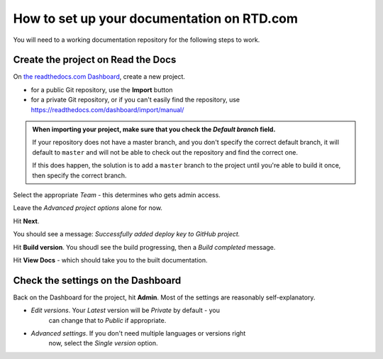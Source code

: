How to set up your documentation on RTD.com
==============================================

You will need to a working documentation repository for the following steps to work.


Create the project on Read the Docs
----------------------------------------

On `the readthedocs.com Dashboard <https://readthedocs.com/dashboard/>`_, create a new project.

* for a public Git repository, use the **Import** button
* for a private Git repository, or if you can't easily find the repository, use
  https://readthedocs.com/dashboard/import/manual/

..  admonition:: When importing your project, make sure that you check the *Default branch*
	field.

	If your repository does not have a master branch, and you don't specify the
	correct default branch, it will default to ``master`` and will not be able to check
	out the repository and find the correct one.

	If this does happen, the solution is to add a ``master`` branch to the project until
	you're able to build it once, then specify the correct branch.

Select the appropriate *Team* - this determines who gets admin access.

Leave the *Advanced project options* alone for now.

Hit **Next**.

You should see a message: *Successfully added deploy key to GitHub project.*

Hit **Build version**. You shoudl see the build progressing, then a *Build completed* message.

Hit **View Docs** - which should take you to the built documentation.


Check the settings on the Dashboard
------------------------------------

Back on the Dashboard for the project, hit **Admin**. Most of the settings are reasonably self-explanatory.

* *Edit versions*. Your *Latest* version will be *Private* by default - you
   can change that to *Public* if appropriate.
* *Advanced settings*. If you don't need multiple languages or versions right
   now, select the *Single version* option.